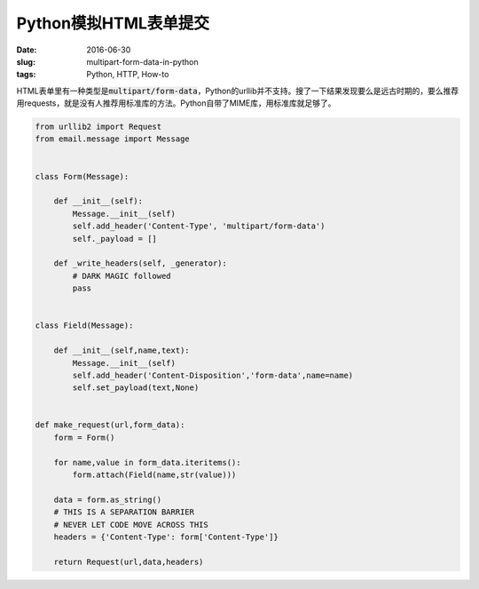 ======================
Python模拟HTML表单提交
======================

:date: 2016-06-30
:slug: multipart-form-data-in-python
:tags: Python, HTTP, How-to

HTML表单里有一种类型是\ :code:`multipart/form-data`\ ，Python的urllib并不支持。搜了一下结果发现要么是远古时期的，要么推荐用requests，就是没有人推荐用标准库的方法。Python自带了MIME库，用标准库就足够了。

.. more

.. code:: python

    from urllib2 import Request
    from email.message import Message


    class Form(Message):

        def __init__(self):
            Message.__init__(self)
            self.add_header('Content-Type', 'multipart/form-data')
            self._payload = []

        def _write_headers(self, _generator):
            # DARK MAGIC followed
            pass


    class Field(Message):

        def __init__(self,name,text):
            Message.__init__(self)
            self.add_header('Content-Disposition','form-data',name=name)
            self.set_payload(text,None)


    def make_request(url,form_data):
        form = Form()

        for name,value in form_data.iteritems():
            form.attach(Field(name,str(value)))

        data = form.as_string()
        # THIS IS A SEPARATION BARRIER
        # NEVER LET CODE MOVE ACROSS THIS
        headers = {'Content-Type': form['Content-Type']}

        return Request(url,data,headers)
